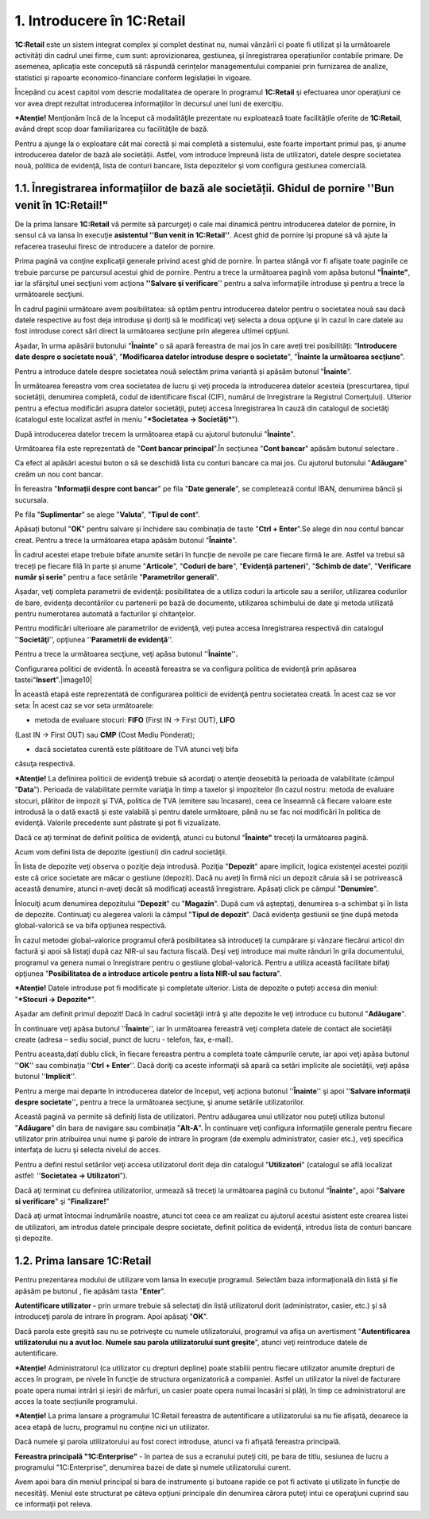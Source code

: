 1. Introducere în 1C:Retail
===========================

**1C:Retail** este un sistem integrat complex și complet destinat nu,
numai vânzării ci poate fi utilizat și la următoarele activități din
cadrul unei firme, cum sunt: aprovizionarea, gestiunea, și înregistrarea
operațiunilor contabile primare. De asemenea, aplicația este concepută
să răspundă cerințelor managementului companiei prin furnizarea de
analize, statistici și rapoarte economico-financiare conform legislației
în vigoare.

Începând cu acest capitol vom descrie modalitatea de operare în
programul **1C:Retail** şi efectuarea unor operaţiuni ce vor avea drept
rezultat introducerea informaţiilor în decursul unei luni de exercițiu.

***Atenție!** Menţionăm încă de la început că modalităţile prezentate
nu exploatează toate facilităţile oferite de **1C:Retail**, având drept
scop doar familiarizarea cu facilităţile de bază.

Pentru a ajunge la o exploatare cât mai corectă și mai completă a
sistemului, este foarte important primul pas, şi anume introducerea
datelor de bază ale societății. Astfel, vom introduce împreună lista de
utilizatori, datele despre societatea nouă, politica de evidenţă, lista
de conturi bancare, lista depozitelor și vom configura gestiunea
comercială.

1.1. Înregistrarea informațiilor de bază ale societății. Ghidul de pornire ''Bun venit în 1C:Retail!"
-----------------------------------------------------------------------------------------------------

De la prima lansare **1C:Retail** vă permite să parcurgeţi o cale mai
dinamică pentru introducerea datelor de pornire, în sensul că va lansa
în execuţie **asistentul ''Bun venit in 1C:Retail''**. Acest ghid de
pornire îşi propune să vă ajute la refacerea traseului firesc de
introducere a datelor de pornire.

Prima pagină va conţine explicaţii generale privind acest ghid de
pornire. În partea stângă vor fi afişate toate paginile ce trebuie
parcurse pe parcursul acestui ghid de pornire. Pentru a trece la
următoarea pagină vom apăsa butonul **"Înainte"**, iar la sfârşitul unei
secţiuni vom acţiona **''Salvare şi verificare**'' pentru a salva
informaţiile introduse şi pentru a trece la următoarele secţiuni.

În cadrul paginii următoare avem posibilitatea: să optăm pentru
introducerea datelor pentru o societatea nouă sau dacă datele respective
au fost deja introduse şi doriţi să le modificaţi veţi selecta a doua
opţiune şi în cazul în care datele au fost introduse corect sări direct
la următoarea secţiune prin alegerea ultimei opţiuni.

|image1| Așadar, în urma apăsării butonului "**Înainte**" o să apară
fereastra de mai jos în care aveți trei posibilități: "**Introducere
date despre o societate nouă**", "**Modificarea datelor introduse despre
o societate**", "**Înainte la următoarea secțiune**".

Pentru a introduce datele despre societatea nouă selectăm prima variantă
și apăsăm butonul "**Înainte**".

|image2|

În următoarea fereastra vom crea societatea de lucru şi veţi proceda la
introducerea datelor acesteia (prescurtarea, tipul societății, denumirea
completă, codul de identificare fiscal (CIF), numărul de înregistrare la
Registrul Comerţului). Ulterior pentru a efectua modificări asupra
datelor societăţii, puteţi accesa înregistrarea în cauză din catalogul
de societăţi (catalogul este localizat astfel in meniu "***Societatea →
Societăţi***").

|image3|

După introducerea datelor trecem la următoarea etapă cu ajutorul
butonului "**Înainte**".

Următoarea fila este reprezentată de "**Cont bancar principal**".În
secțiunea "**Cont bancar**" apăsăm butonul selectare |image4|.

|image5|

Ca efect al apăsări acestui buton o să se deschidă lista cu conturi
bancare ca mai jos. Cu ajutorul butonului "**Adăugare**" creăm un nou
cont bancar.

|image6|

În fereastra "**Informații despre cont bancar**" pe fila "**Date
generale**", se completează contul IBAN, denumirea băncii și sucursala.

|image7|

Pe fila "**Suplimentar**" se alege "**Valuta**", "**Tipul de cont**".

|image8|

Apăsați butonul "**OK**" pentru salvare și închidere sau combinația de
taste "**Ctrl + Enter**".Se alege din nou contul bancar creat. Pentru a
trece la următoarea etapa apăsăm butonul "**Înainte**".

În cadrul acestei etape trebuie bifate anumite setări în funcție de
nevoile pe care fiecare firmă le are. Astfel va trebui să treceți pe
fiecare filă în parte și anume "**Articole**", "**Coduri de bare**",
"**Evidență parteneri**", "**Schimb de date**", "**Verificare număr și
serie**" pentru a face setările "**Parametrilor generali**".

Așadar, veţi completa parametrii de evidenţă: posibilitatea de a utiliza
coduri la articole sau a seriilor, utilizarea codurilor de bare,
evidenţa decontărilor cu partenerii pe bază de documente, utilizarea
schimbului de date şi metoda utilizată pentru numerotarea automată a
facturilor şi chitanţelor.

Pentru modificări ulterioare ale parametrilor de evidenţă, veţi putea
accesa înregistrarea respectivă din catalogul ''**Societăţi**'',
opţiunea ''**Parametrii de evidenţă**''.

Pentru a trece la următoarea secţiune, veţi apăsa butonul
''**Înainte**''**.**

|image9|

Configurarea politici de evidentă. În această fereastra se va configura
politica de evidență prin apăsarea tastei"**Insert**".|image10|

În această etapă este reprezentată de configurarea politicii de evidenţă
pentru societatea creată. În acest caz se vor seta: În acest caz se vor
seta următoarele:

-  metoda de evaluare stocuri: **FIFO** (First IN → First OUT), **LIFO**
(Last IN → First OUT) sau **CMP** (Cost Mediu Ponderat);

-  dacă societatea curentă este plătitoare de TVA atunci veţi bifa
căsuţa respectivă.

***Atenţie!** La definirea politicii de evidenţă trebuie să acordaţi o
atenţie deosebită la perioada de valabilitate (câmpul "**Data**").
Perioada de valabilitate permite variaţia în timp a taxelor şi
impozitelor (în cazul nostru: metoda de evaluare stocuri, plătitor de
impozit şi TVA, politica de TVA (emitere sau încasare), ceea ce înseamnă
că fiecare valoare este introdusă la o dată exactă şi este valabilă şi
pentru datele următoare, până nu se fac noi modificări în politica de
evidenţă. Valorile precedente sunt păstrate şi pot fi vizualizate.

Dacă ce aţi terminat de definit politica de evidenţă, atunci cu butonul
"**Înainte"** treceţi la următoarea pagină.

Acum vom defini lista de depozite (gestiuni) din cadrul societăţii.

|image11|

În lista de depozite veţi observa o poziţie deja introdusă. Poziţia
"**Depozit**" apare implicit, logica existenţei acestei poziţii este că
orice societate are măcar o gestiune (depozit). Dacă nu aveţi în firmă
nici un depozit căruia să i se potrivească această denumire, atunci
n-aveţi decât să modificaţi această înregistrare. Apăsaţi click pe
câmpul "**Denumire**".

Înlocuiţi acum denumirea depozitului "**Depozit**" cu "**Magazin**".
După cum vă aşteptaţi, denumirea s-a schimbat şi în lista de depozite.
Continuaţi cu alegerea valorii la câmpul "**Tipul de depozit**". Dacă
evidenţa gestiunii se ţine după metoda global-valorică se va bifa
opţiunea respectivă.

În cazul metodei global-valorice programul oferă posibilitatea să
introduceţi la cumpărare şi vânzare fiecărui articol din factură şi apoi
să listaţi după caz NIR-ul sau factura fiscală. Deşi veţi introduce mai
multe rânduri în grila documentului, programul va genera numai o
înregistrare pentru o gestiune global-valorică. Pentru a utiliza această
facilitate bifaţi opţiunea "**Posibilitatea de a introduce articole
pentru a lista NIR-ul sau factura**".

***Atenție!** Datele introduse pot fi modificate și completate
ulterior. Lista de depozite o puteți accesa din meniul: "***Stocuri →
Depozite***".

Așadar am definit primul depozit! Dacă în cadrul societăţii intră şi
alte depozite le veţi introduce cu butonul "**Adăugare**".

În continuare veţi apăsa butonul ''**Înainte**'', iar în următoarea
fereastră veţi completa datele de contact ale societăţii create (adresa
– sediu social, punct de lucru - telefon, fax, e-mail).

|image12|

Pentru aceasta,dați dublu click, în fiecare fereastra pentru a completa
toate câmpurile cerute, iar apoi veţi apăsa butonul ''**OK**'' sau
combinaţia ''**Ctrl + Enter**''. Dacă doriţi ca aceste informaţii să
apară ca setări implicite ale societăţii, veţi apăsa butonul
''**Implicit**''.

|image13|

Pentru a merge mai departe în introducerea datelor de început, veţi
acționa butonul ''**Înainte**'' şi apoi ''**Salvare informaţii despre
societate**''**,** pentru a trece la următoarea secţiune, şi anume
setările utilizatorilor.

|image14|

Această pagină va permite să definiţi lista de utilizatori. Pentru
adăugarea unui utilizator nou puteţi utiliza butonul "**Adăugare**" din
bara de navigare sau combinaţia "**Alt-A**". În continuare veţi
configura informaţiile generale pentru fiecare utilizator prin
atribuirea unui nume şi parole de intrare în program (de exemplu
administrator, casier etc.), veţi specifica interfaţa de lucru şi
selecta nivelul de acces.

|image15| Pentru a defini restul setărilor veţi accesa utilizatorul
dorit deja din catalogul "**Utilizatori**" (catalogul se află localizat
astfel: ''**Societatea → Utilizatori**").

|image16|

Dacă aţi terminat cu definirea utilizatorilor, urmează să treceţi la
următoarea pagină cu butonul "**Înainte**"**,** apoi "**Salvare si
verificare**" şi "**Finalizare!**"

|image17|

Dacă aţi urmat întocmai îndrumările noastre, atunci tot ceea ce am
realizat cu ajutorul acestui asistent este crearea listei de
utilizatori, am introdus datele principale despre societate, definit
politica de evidenţă, introdus lista de conturi bancare şi depozite.

1.2. Prima lansare 1C:Retail
----------------------------

Pentru prezentarea modului de utilizare vom lansa în execuţie programul.
Selectăm baza informațională din listă și fie apăsăm pe butonul , fie
apăsăm tasta "**Enter**".

|image18|

**Autentificare utilizator -** prin urmare trebuie să selectaţi din
listă utilizatorul dorit (administrator, casier, etc.) şi să introduceţi
parola de intrare în program. Apoi apăsaţi "**OK**".

|image19|

Dacă parola este greşită sau nu se potriveşte cu numele utilizatorului,
programul va afişa un avertisment "**Autentificarea utilizatorului nu a
avut loc. Numele sau parola utilizatorului sunt greşite**", atunci veţi
reintroduce datele de autentificare.

***Atenție!** Administratorul (ca utilizator cu drepturi depline) poate
stabilii pentru fiecare utilizator anumite drepturi de acces în program,
pe nivele în funcție de structura organizatorică a companiei. Astfel un
utilizator la nivel de facturare poate opera numai intrări și ieșiri de
mărfuri, un casier poate opera numai încasări si plăți, în timp ce
administratorul are acces la toate secțiunile programului.

***Atenție!** La prima lansare a programului 1C:Retail fereastra de
autentificare a utilizatorului sa nu fie afișată, deoarece la acea etapă
de lucru, programul nu conține nici un utilizator.

Dacă numele şi parola utilizatorului au fost corect introduse, atunci va
fi afişată fereastra principală.

**Fereastra principală "1C:Enterprise"** - în partea de sus a ecranului
puteţi citi, pe bara de titlu, sesiunea de lucru a programului
"1C:Enterprise", denumirea bazei de date şi numele utilizatorului
curent.

Avem apoi bara din meniul principal si bara de instrumente şi butoane
rapide ce pot fi activate şi utilizate în funcție de necesităţi. Meniul
este structurat pe câteva opţiuni principale din denumirea cărora puteţi
intui ce operaţiuni cuprind sau ce informaţii pot releva.

.. |image1| image:: media/image3.png
   :width: 7.21875in
   :height: 4.46875in
.. |image2| image:: media/image4.png
   :width: 7.21875in
   :height: 4.46875in
.. |image3| image:: media/image5.png
   :width: 7.21875in
   :height: 4.4375in
.. |image4| image:: media/image6.png
   :width: 0.20833in
   :height: 0.23958in
.. |image5| image:: media/image7.png
   :width: 7.21875in
   :height: 4.30208in
.. |image6| image:: media/image8.png
   :width: 5.375in
   :height: 2.03125in
.. |image7| image:: media/image9.png
   :width: 4.52083in
   :height: 2.01042in
.. |image8| image:: media/image10.png
   :width: 4.51042in
   :height: 2.04167in
.. |image9| image:: media/image11.png
   :width: 7.21875in
   :height: 4.3125in
.. |image10| image:: media/image12.png
   :width: 7.21875in
   :height: 4.4375in
.. |image11| image:: media/image13.png
   :width: 7.21875in
   :height: 4.42708in
.. |image12| image:: media/image14.png
   :width: 7.21875in
   :height: 4.54167in
.. |image13| image:: media/image15.png
   :width: 3.61458in
   :height: 4.75in
.. |image14| image:: media/image16.png
   :width: 7.21875in
   :height: 4.55208in
.. |image15| image:: media/image17.png
   :width: 7.21875in
   :height: 4.57292in
.. |image16| image:: media/image18.png
   :width: 7.21875in
   :height: 4.5625in
.. |image17| image:: media/image19.png
   :width: 7.21875in
   :height: 4.57292in
.. |image18| image:: media/image20.png
   :width: 4.54167in
   :height: 3.61458in
.. |image19| image:: media/image21.png
   :width: 4.73958in
   :height: 1.82292in
